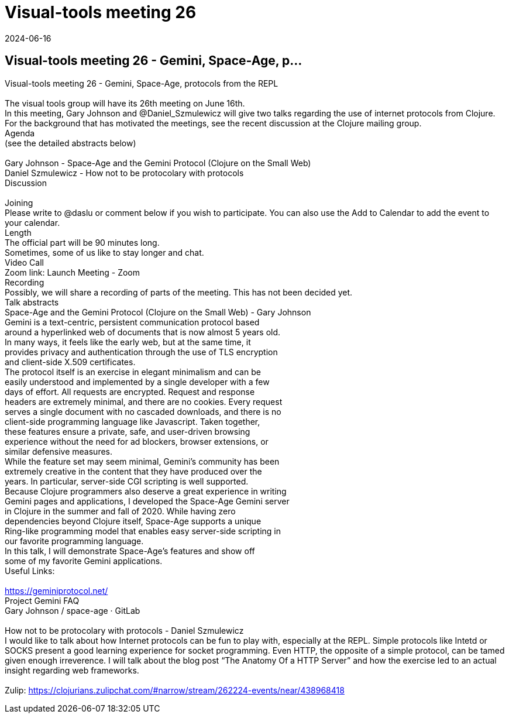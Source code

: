 = Visual-tools meeting 26
2024-06-16
:jbake-type: event
:jbake-edition: 
:jbake-link: https://clojureverse.org/t/visual-tools-meeting-26-gemini-space-age-protocols-from-the-repl/10736
:jbake-location: online
:jbake-start: 2024-06-16
:jbake-end: 2024-06-16

== Visual-tools meeting 26 - Gemini, Space-Age, p...

Visual-tools meeting 26 - Gemini, Space-Age, protocols from the REPL +
 +
The visual tools group will have its 26th meeting on June 16th. +
In this meeting, Gary Johnson and @Daniel_Szmulewicz will give two talks regarding the use of internet protocols from Clojure. +
For the background that has motivated the meetings, see the recent discussion at the Clojure mailing group. +
Agenda +
(see the detailed abstracts below) +
 +
Gary Johnson - Space-Age and the Gemini Protocol (Clojure on the Small Web) +
Daniel Szmulewicz - How not to be protocolary with protocols +
Discussion +
 +
Joining +
Please write to @daslu or comment below if you wish to participate. You can also use the Add to Calendar to add the event to your calendar. +
Length +
The official part will be 90 minutes long. +
Sometimes, some of us like to stay longer and chat. +
Video Call +
Zoom link: Launch Meeting - Zoom +
Recording +
Possibly, we will share a recording of parts of the meeting. This has not been decided yet. +
Talk abstracts +
Space-Age and the Gemini Protocol (Clojure on the Small Web) - Gary Johnson +
Gemini is a text-centric, persistent communication protocol based +
around a hyperlinked web of documents that is now almost 5 years old. +
In many ways, it feels like the early web, but at the same time, it +
provides privacy and authentication through the use of TLS encryption +
and client-side X.509 certificates. +
The protocol itself is an exercise in elegant minimalism and can be +
easily understood and implemented by a single developer with a few +
days of effort. All requests are encrypted. Request and response +
headers are extremely minimal, and there are no cookies. Every request +
serves a single document with no cascaded downloads, and there is no +
client-side programming language like Javascript. Taken together, +
these features ensure a private, safe, and user-driven browsing +
experience without the need for ad blockers, browser extensions, or +
similar defensive measures. +
While the feature set may seem minimal, Gemini&rsquo;s community has been +
extremely creative in the content that they have produced over the +
years. In particular, server-side CGI scripting is well supported. +
Because Clojure programmers also deserve a great experience in writing +
Gemini pages and applications, I developed the Space-Age Gemini server +
in Clojure in the summer and fall of 2020. While having zero +
dependencies beyond Clojure itself, Space-Age supports a unique +
Ring-like programming model that enables easy server-side scripting in +
our favorite programming language. +
In this talk, I will demonstrate Space-Age&rsquo;s features and show off +
some of my favorite Gemini applications. +
Useful Links: +
 +
https://geminiprotocol.net/ +
Project Gemini FAQ +
Gary Johnson / space-age &middot; GitLab +
 +
How not to be protocolary with protocols - Daniel Szmulewicz +
I would like to talk about how Internet protocols can be fun to play with, especially at the REPL. Simple protocols like Intetd or SOCKS present a good learning experience for socket programming. Even HTTP, the opposite of a simple protocol, can be tamed given enough irreverence. I will talk about the blog post &ldquo;The Anatomy Of a HTTP Server&rdquo; and how the exercise led to an actual insight regarding web frameworks. +
 +
Zulip: https://clojurians.zulipchat.com/#narrow/stream/262224-events/near/438968418 +

